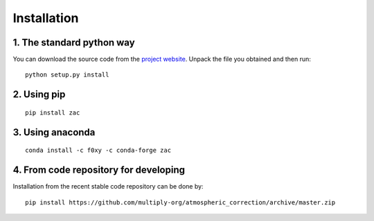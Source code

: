 Installation
=============

1. The standard python way
--------------------------
You can download the source code from the `project website <https://github.com/multiply-org/atmospheric_correction>`_. Unpack the file you obtained and then run::

    python setup.py install

2. Using pip
--------------
::

    pip install zac

3. Using anaconda
-----------------
::  

  conda install -c f0xy -c conda-forge zac

4. From code repository for developing
--------------------------------------

Installation from the recent stable code repository can be done by::

    pip install https://github.com/multiply-org/atmospheric_correction/archive/master.zip
